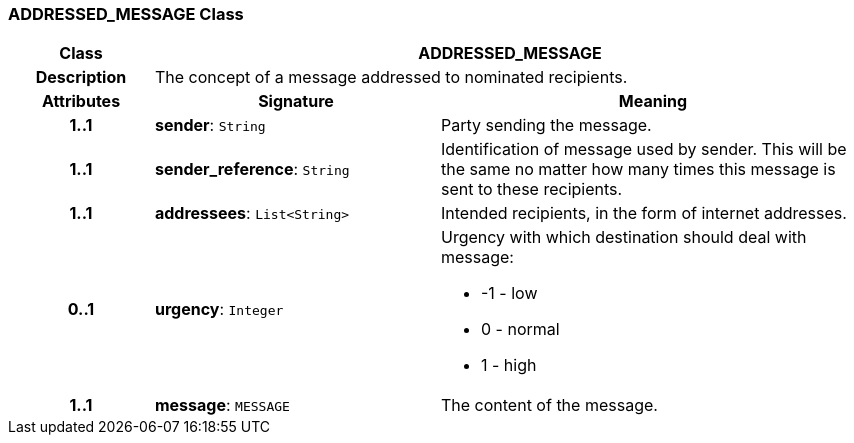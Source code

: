 === ADDRESSED_MESSAGE Class

[cols="^1,2,3"]
|===
h|*Class*
2+^h|*ADDRESSED_MESSAGE*

h|*Description*
2+a|The concept of a message addressed to nominated recipients.

h|*Attributes*
^h|*Signature*
^h|*Meaning*

h|*1..1*
|*sender*: `String`
a|Party sending the message.

h|*1..1*
|*sender_reference*: `String`
a|Identification of message used by sender. This will be the same no matter how many times this message is sent to these recipients.

h|*1..1*
|*addressees*: `List<String>`
a|Intended recipients, in the form of internet addresses.

h|*0..1*
|*urgency*: `Integer`
a|Urgency with which destination should deal with message:

* -1 - low
* 0 - normal
* 1 - high

h|*1..1*
|*message*: `MESSAGE`
a|The content of the message.
|===
